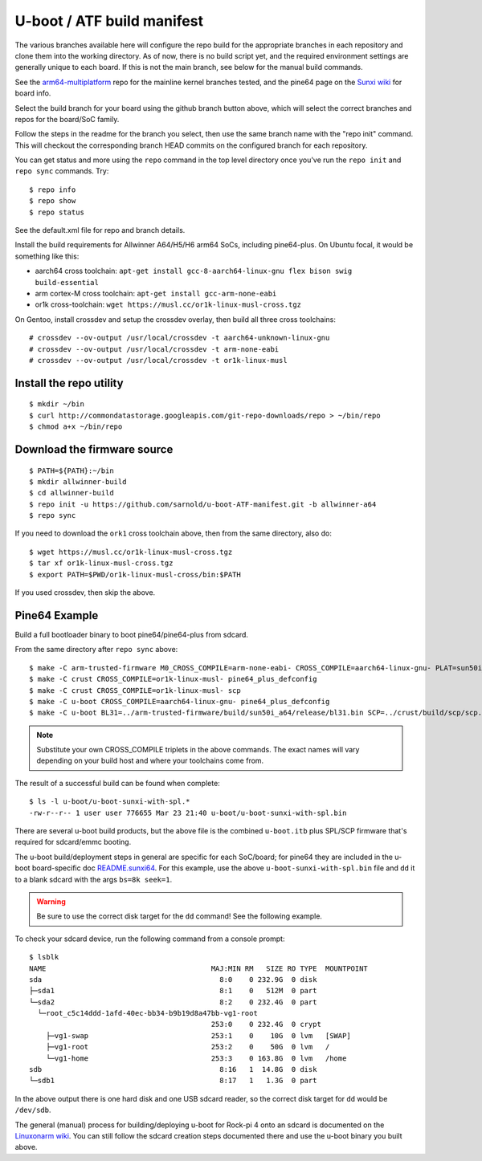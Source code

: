 =============================
 U-boot / ATF build manifest
=============================

The various branches available here will configure the repo build for the
appropriate branches in each repository and clone them into the working
directory.  As of now, there is no build script yet, and the required
environment settings are generally unique to each board.  If this is not
the main branch, see below for the manual build commands.

See the `arm64-multiplatform`_ repo for the mainline kernel branches tested,
and the pine64 page on the `Sunxi wiki`_ for board info.

.. _Sunxi wiki: https://linux-sunxi.org/Pine64
.. _arm64-multiplatform: https://github.com/sarnold/arm64-multiplatform

Select the build branch for your board using the github branch button above,
which will select the correct branches and repos for the board/SoC family.

Follow the steps in the readme for the branch you select, then use the same branch
name with the "repo init" command.  This will checkout the
corresponding branch HEAD commits on the configured branch for each repository.

You can get status and more using the ``repo`` command in the top level directory
once you've run the ``repo init`` and ``repo sync`` commands.  Try::

  $ repo info
  $ repo show
  $ repo status

See the default.xml file for repo and branch details.

Install the build requirements for Allwinner A64/H5/H6 arm64 SoCs,
including pine64-plus.  On Ubuntu focal, it would be something like this:

* aarch64 cross toolchain: ``apt-get install gcc-8-aarch64-linux-gnu flex bison swig build-essential``
* arm cortex-M cross toolchain: ``apt-get install gcc-arm-none-eabi``
* or1k cross-toolchain: ``wget https://musl.cc/or1k-linux-musl-cross.tgz``

On Gentoo, install crossdev and setup the crossdev overlay, then build all
three cross toolchains::

  # crossdev --ov-output /usr/local/crossdev -t aarch64-unknown-linux-gnu
  # crossdev --ov-output /usr/local/crossdev -t arm-none-eabi
  # crossdev --ov-output /usr/local/crossdev -t or1k-linux-musl


Install the repo utility
------------------------

::

  $ mkdir ~/bin
  $ curl http://commondatastorage.googleapis.com/git-repo-downloads/repo > ~/bin/repo
  $ chmod a+x ~/bin/repo

Download the firmware source
----------------------------

::

  $ PATH=${PATH}:~/bin
  $ mkdir allwinner-build
  $ cd allwinner-build
  $ repo init -u https://github.com/sarnold/u-boot-ATF-manifest.git -b allwinner-a64
  $ repo sync

If you need to download the ``ork1`` cross toolchain above, then from
the same directory, also do::

  $ wget https://musl.cc/or1k-linux-musl-cross.tgz
  $ tar xf or1k-linux-musl-cross.tgz
  $ export PATH=$PWD/or1k-linux-musl-cross/bin:$PATH

If you used crossdev, then skip the above.


Pine64 Example
--------------

Build a full bootloader binary to boot pine64/pine64-plus from sdcard.


From the same directory after ``repo sync`` above::

  $ make -C arm-trusted-firmware M0_CROSS_COMPILE=arm-none-eabi- CROSS_COMPILE=aarch64-linux-gnu- PLAT=sun50i_a64
  $ make -C crust CROSS_COMPILE=or1k-linux-musl- pine64_plus_defconfig
  $ make -C crust CROSS_COMPILE=or1k-linux-musl- scp
  $ make -C u-boot CROSS_COMPILE=aarch64-linux-gnu- pine64_plus_defconfig
  $ make -C u-boot BL31=../arm-trusted-firmware/build/sun50i_a64/release/bl31.bin SCP=../crust/build/scp/scp.bin CROSS_COMPILE=aarch64-linux-gnu-

.. note:: Substitute your own CROSS_COMPILE triplets in the above commands.
          The exact names will vary depending on your build host and where
          your toolchains come from.

The result of a successful build can be found when complete::

  $ ls -l u-boot/u-boot-sunxi-with-spl.*
  -rw-r--r-- 1 user user 776655 Mar 23 21:40 u-boot/u-boot-sunxi-with-spl.bin

There are several u-boot build products, but the above file is the combined
``u-boot.itb`` plus SPL/SCP firmware that's required for sdcard/emmc booting.

The u-boot build/deployment steps in general are specific for each SoC/board;
for pine64 they are included in the u-boot board-specific doc `README.sunxi64`_.
For this example, use the above ``u-boot-sunxi-with-spl.bin`` file and ``dd``
it to a blank sdcard with the args ``bs=8k seek=1``.

.. warning:: Be sure to use the correct disk target for the ``dd`` command!
             See the following example.

To check your sdcard device, run the following command from a console prompt::

  $ lsblk 
  NAME                                       MAJ:MIN RM   SIZE RO TYPE  MOUNTPOINT
  sda                                          8:0    0 232.9G  0 disk  
  ├─sda1                                       8:1    0   512M  0 part  
  └─sda2                                       8:2    0 232.4G  0 part  
    └─root_c5c14ddd-1afd-40ec-bb34-b9b19d8a47bb-vg1-root
                                             253:0    0 232.4G  0 crypt 
      ├─vg1-swap                             253:1    0    10G  0 lvm   [SWAP]
      ├─vg1-root                             253:2    0    50G  0 lvm   /
      └─vg1-home                             253:3    0 163.8G  0 lvm   /home
  sdb                                          8:16   1  14.8G  0 disk  
  └─sdb1                                       8:17   1   1.3G  0 part  

In the above output there is one hard disk and one USB sdcard reader, so
the correct disk target for ``dd`` would be ``/dev/sdb``.

The general (manual) process for building/deploying u-boot for Rock-pi 4
onto an sdcard is documented on the `Linuxonarm wiki`_.  You can still
follow the sdcard creation steps documented there and use the u-boot
binary you built above.


.. _README.sunxi64: https://source.denx.de/u-boot/u-boot/blob/master/board/sunxi/README.sunxi64
.. _Linuxonarm wiki: https://www.digikey.com/eewiki/display/linuxonarm/ROCK+Pi+4

